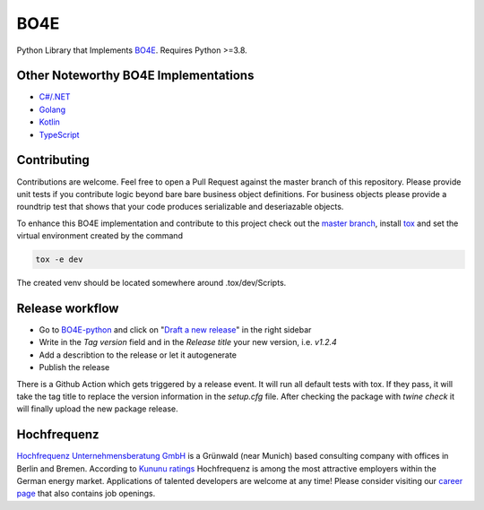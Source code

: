 =============
BO4E
=============
|PyPi|_
|license|_
|code style|_
|PyPI pyversions|_



.. |PyPi| image:: https://img.shields.io/pypi/v/bo4e.svg
.. _PyPi: https://img.shields.io/pypi/v/bo4e

.. |license| image:: https://img.shields.io/badge/License-MIT-blue.svg
.. _license: https://github.com/Hochfrequenz/BO4E-python/blob/master/LICENSE.rst

.. |code style| image:: https://img.shields.io/badge/code%20style-black-000000.svg
.. _`code style`: https://github.com/psf/black

.. |PyPI pyversions| image:: https://img.shields.io/pypi/pyversions/bo4e.svg
.. _`PyPI pyversions`: https://pypi.python.org/pypi/bo4e/




Python Library that Implements `BO4E <https://www.bo4e.de/dokumentation>`_.
Requires Python >=3.8.

Other Noteworthy BO4E Implementations
=====================================

* `C#/.NET`_
* `Golang`_
* `Kotlin`_
* `TypeScript`_

Contributing
============
Contributions are welcome.
Feel free to open a Pull Request against the master branch of this repository.
Please provide unit tests if you contribute logic beyond bare bare business object definitions.
For business objects please provide a roundtrip test that shows that your code produces serializable and deseriazable objects.

To enhance this BO4E implementation and contribute to this project check out the `master branch`_, install `tox`_ and set the virtual environment created by the command

.. code-block:: Shell

   tox -e dev

The created venv should be located somewhere around .tox/dev/Scripts.

Release workflow
================
* Go to `BO4E-python`_ and click on "`Draft a new release`_" in the right sidebar
* Write in the *Tag version* field and in the *Release title* your new version, i.e. `v1.2.4`
* Add a describtion to the release or let it autogenerate
* Publish the release

There is a Github Action which gets triggered by a release event.
It will run all default tests with tox.
If they pass, it will take the tag title to replace the version information in the *setup.cfg* file.
After checking the package with `twine check` it will finally upload the new package release.

Hochfrequenz
============
`Hochfrequenz Unternehmensberatung GmbH`_ is a Grünwald (near Munich) based consulting company with offices in Berlin and Bremen.
According to `Kununu ratings`_ Hochfrequenz is among the most attractive employers within the German energy market.
Applications of talented developers are welcome at any time! Please consider visiting our `career page`_ that also contains job openings.


.. _`BO4E website`: https://www.bo4e.de/dokumentation
.. _`C#/.NET`: https://github.com/Hochfrequenz/BO4E-dotnet
.. _`Golang`: https://github.com/Hochfrequenz/go-bo4e/
.. _`Kotlin`: https://github.com/openEnWi/ktBO4E-lib
.. _`TypeScript`: https://github.com/openEnWi/tsBO4E-lib
.. _`Hochfrequenz Unternehmensberatung GmbH`: https://www.hochfrequenz.de
.. _`Kununu ratings`: https://www.kununu.com/de/hochfrequenz-unternehmensberatung1
.. _`career page`: https://www.hochfrequenz.de/karriere/stellenangebote/full-stack-entwickler/
.. _`master branch`: https://github.com/Hochfrequenz/BO4E-python/tree/master
.. _`tox`: https://pypi.org/project/tox/
.. _`BO4E-python`: https://github.com/Hochfrequenz/BO4E-python
.. _`Draft a new release`: https://github.com/Hochfrequenz/BO4E-python/releases/new
.. _`Retrieving package version at runtime`: https://pypi.org/project/setuptools-scm/
